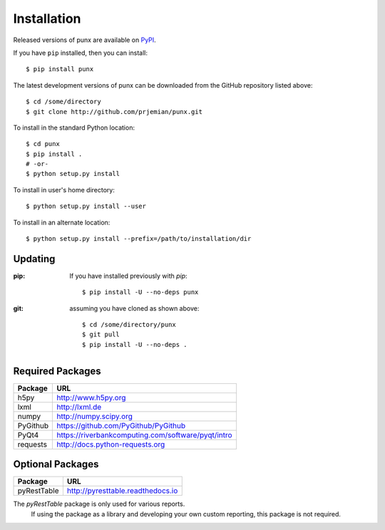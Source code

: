 .. _install:
.. index:: install

Installation
############

Released versions of punx are available on `PyPI 
<https://pypi.python.org/pypi/punx>`_. 

If you have ``pip`` installed, then you can install::

    $ pip install punx 

The latest development versions of punx can be downloaded from the
GitHub repository listed above::

    $ cd /some/directory
    $ git clone http://github.com/prjemian/punx.git

To install in the standard Python location::

    $ cd punx
    $ pip install .
    # -or-
    $ python setup.py install

To install in user's home directory::

    $ python setup.py install --user

To install in an alternate location::

    $ python setup.py install --prefix=/path/to/installation/dir

Updating
********

:pip:  If you have installed previously with *pip*::

    $ pip install -U --no-deps punx

:git:  assuming you have cloned as shown above::

    $ cd /some/directory/punx
    $ git pull
    $ pip install -U --no-deps .


Required Packages
*****************

============  ===================================
Package       URL
============  ===================================
h5py          http://www.h5py.org
lxml          http://lxml.de
numpy         http://numpy.scipy.org
PyGithub      https://github.com/PyGithub/PyGithub
PyQt4         https://riverbankcomputing.com/software/pyqt/intro
requests      http://docs.python-requests.org
============  ===================================

Optional Packages
*****************

============  ===================================
Package       URL
============  ===================================
pyRestTable   http://pyresttable.readthedocs.io
============  ===================================

The *pyRestTable* package is only used for various reports.
   If using the package as a library and developing your own custom 
   reporting, this package is not required.
